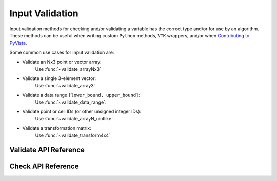 Input Validation
================
Input validation methods for checking and/or validating a variable has the
correct type and/or for use by an algorithm. These methods can be useful when
writing custom ``Python`` methods, ``VTK`` wrappers, and/or when `Contributing
to PyVista <https://github.com/pyvista/pyvista/blob/main/CONTRIBUTING.rst>`_.

Some common use cases for input validation are:

* Validate an Nx3 point or vector array:
    Use :func:`~validate_arrayNx3`
* Validate a single 3-element vector:
    Use :func:`~validate_array3`
* Validate a data range ``[lower_bound, upper_bound]``:
    Use :func:`~validate_data_range`:
* Validate point or cell IDs (or other unsigned integer IDs):
    Use :func:`~validate_arrayN_uintlike`
* Validate a transformation matrix:
    Use :func:`~validate_transform4x4`


Validate API Reference
----------------------
.. autosummary::
   :toctree: _autosummary

   pyvista.core.input_validation.validate


Check API Reference
----------------------
.. autosummary::
   :toctree: _autosummary

   pyvista.core.input_validation.check
